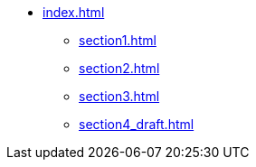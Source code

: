 * xref:index.adoc[]
** xref:section1.adoc[]
** xref:section2.adoc[]
** xref:section3.adoc[]
** xref:section4_draft.adoc[]